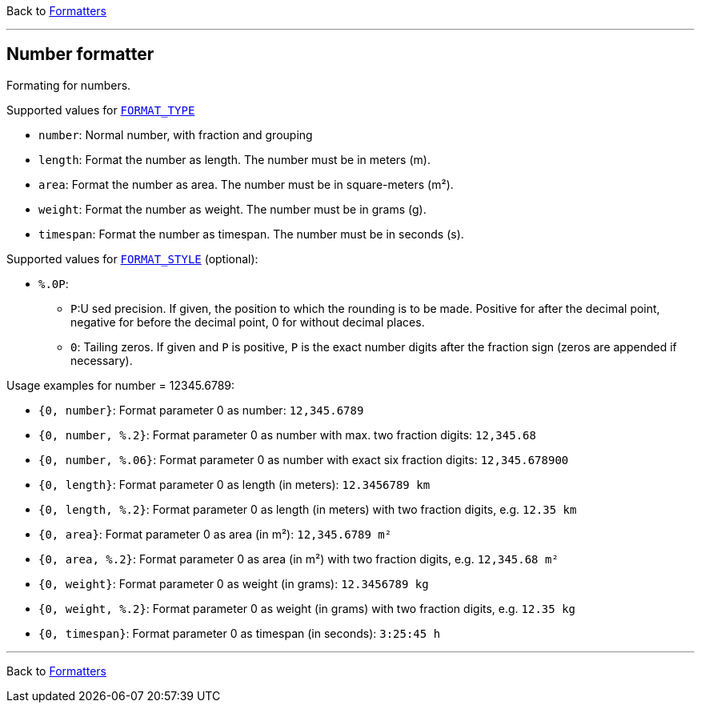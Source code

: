 Back to xref:index.adoc[Formatters]

'''

== Number formatter

Formating for numbers.

Supported values for xref:general.adoc#formatter_-general[`FORMAT_TYPE`]

* `number`: Normal number, with fraction and grouping
* `length`: Format the number as length. The number must be in meters (m).
* `area`: Format the number as area. The number must be  in square-meters (m²).
* `weight`: Format the number as weight. The number must be  in grams (g).
* `timespan`: Format the number as timespan. The number must be  in seconds (s).


Supported values for xref:general.adoc#formatter_-general[`FORMAT_STYLE`] (optional):


* `%.0P`:
** `P`:U sed precision.
If given, the position to which the rounding is to be made.
Positive for after the decimal point,
negative for before the decimal point,
0 for without decimal places.
** `0`: Tailing zeros.
If given and `P` is positive, `P` is the exact number digits after the fraction sign
(zeros are appended if necessary).


Usage examples for number = 12345.6789:

* `{0, number}`: Format parameter 0 as number: `12,345.6789`
* `{0, number, %.2}`: Format parameter 0 as number
with max. two fraction
  digits: `12,345.68`
* `{0, number, %.06}`: Format parameter 0 as number
with exact six fraction digits: `12,345.678900`
* `{0, length}`: Format parameter 0 as length (in meters): `12.3456789 km`
* `{0, length, %.2}`: Format parameter 0 as length (in meters)
with two fraction digits, e.g. `12.35 km`
* `{0, area}`: Format parameter 0 as area (in m²): `12,345.6789 m²`
* `{0, area, %.2}`: Format parameter 0 as area (in m²)
with two fraction digits, e.g. `12,345.68 m²`
* `{0, weight}`: Format parameter 0 as weight (in grams): `12.3456789 kg`
* `{0, weight, %.2}`: Format parameter 0 as weight (in grams)
with two fraction digits, e.g. `12.35 kg`
* `{0, timespan}`: Format parameter 0 as timespan (in seconds): `3:25:45 h`

'''

Back to xref:index.adoc[Formatters]

